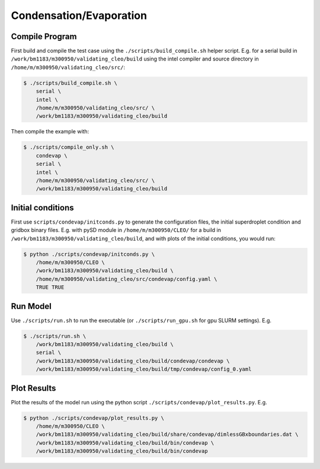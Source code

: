 .. _condevap:

Condensation/Evaporation
========================


Compile Program
---------------

First build and compile the test case using the ``./scripts/build_compile.sh`` helper script.
E.g. for a serial build in ``/work/bm1183/m300950/validating_cleo/build`` using the intel compiler
and source directory in ``/home/m/m300950/validating_cleo/src/``:

.. code-block:: console

  $ ./scripts/build_compile.sh \
      serial \
      intel \
      /home/m/m300950/validating_cleo/src/ \
      /work/bm1183/m300950/validating_cleo/build

Then compile the example with:

.. code-block:: console

  $ ./scripts/compile_only.sh \
      condevap \
      serial \
      intel \
      /home/m/m300950/validating_cleo/src/ \
      /work/bm1183/m300950/validating_cleo/build
 

Initial conditions
------------------

First use ``scripts/condevap/initconds.py`` to generate the configuration files, the initial
superdroplet condition and gridbox binary files. E.g. with pySD module in ``/home/m/m300950/CLEO/``
for a build in ``/work/bm1183/m300950/validating_cleo/build``, and with plots of the initial
conditions, you would run:

.. code-block:: console

  $ python ./scripts/condevap/initconds.py \
      /home/m/m300950/CLEO \
      /work/bm1183/m300950/validating_cleo/build \
      /home/m/m300950/validating_cleo/src/condevap/config.yaml \
      TRUE TRUE


Run Model
---------

Use ``./scripts/run.sh`` to run the executable (or ``./scripts/run_gpu.sh`` for gpu SLURM settings).
E.g.

.. code-block:: console

  $ ./scripts/run.sh \
      /work/bm1183/m300950/validating_cleo/build \
      serial \
      /work/bm1183/m300950/validating_cleo/build/condevap/condevap \
      /work/bm1183/m300950/validating_cleo/build/tmp/condevap/config_0.yaml


Plot Results
------------

Plot the results of the model run using the python script ``./scripts/condevap/plot_results.py``.
E.g.

.. code-block:: console

  $ python ./scripts/condevap/plot_results.py \
      /home/m/m300950/CLEO \
      /work/bm1183/m300950/validating_cleo/build/share/condevap/dimlessGBxboundaries.dat \
      /work/bm1183/m300950/validating_cleo/build/bin/condevap \
      /work/bm1183/m300950/validating_cleo/build/bin/condevap
